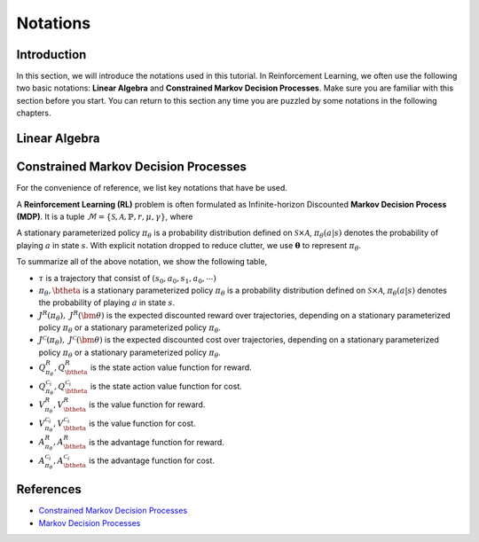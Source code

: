 Notations
=========

Introduction
------------
In this section, we will introduce the notations used in this tutorial.
In Reinforcement Learning, we often use the following two basic notations:
**Linear Algebra** and **Constrained Markov Decision Processes**.
Make sure you are familiar with this section before you start.
You can return to this section any time you are puzzled by some notations
in the following chapters.

Linear Algebra
--------------

.. grid:: 2

    .. grid-item::
        :columns: 12 6 6 6

        .. card::
            :class-header: sd-bg-info sd-text-white sd-font-weight-bold
            :class-card: sd-outline-info  sd-rounded-1

            Vector
            ^^^
            A vector is an ordered finite list of numbers.
            Typically, vectors are written as vertical arrays surrounded by square brackets,
            as in:

            .. math::

               \boldsymbol{a} =
               \left[\begin{array}{r}
               a_1 \\
               a_2 \\
               \cdots \\
               a_n
               \end{array}\right]
               \in \mathbb{R}^n

            Usually, we use a bold lowercase letter to denote a vector (e.g.
            :math:`\mathbf{a}=(a_1,a_2,\cdots,a_n)\in\mathbb{R}^{n}`), and its
            :math:`i^{th}` element written as
            :math:`\mathbf{a}[i]=:a_{i},~~1\leq i\leq n.`

    .. grid-item::
        :columns: 12 6 6 5

        .. card::
            :class-header: sd-bg-info sd-text-white sd-font-weight-bold
            :class-card: sd-outline-info  sd-rounded-1

            Matrix
            ^^^
            Matrix, mathematical term.
            In mathematics, a matrix is a collection of complex or real numbers arranged in a rectangular array.

            Similarly, we use a bold capital letter to denote matrix, e.g.,
            :math:`\mathbf{A}=(a_{i,j})\in\mathbb{R}^{m\times n}`, and its :math:`(i,j)^{\text{th}}` element denoted as

            .. math:: \mathbf{A}[i,j]=:a_{i,j},

            where :math:`1\leq i\leq m,1\leq j\leq n`.

Constrained Markov Decision Processes
-------------------------------------

For the convenience of reference, we list key notations that have be used.


A **Reinforcement Learning (RL)** problem is often formulated as Infinite-horizon Discounted **Markov Decision Process (MDP)**.
It is a tuple :math:`\mathcal{M}=\{\mathcal{S}, \mathcal{A}, \mathbb{P}, r, \mu, \gamma\}`, where

.. card::
   :class-header: sd-bg-info  sd-text-white sd-font-weight-bold
   :class-card: sd-outline-info  sd-rounded-1
   :class-footer: sd-font-weight-bold

   Key Notations
   ^^^
   -  :math:`\mathcal{S}` is a finite set of states;

   -  :math:`\mathcal{A}` is a finite set of actions;

   -  :math:`\mathbb{P}(\cdot|\cdot,\cdot)` is the transition
      probability distribution,
      :math:`\mathcal{S}\times\mathcal{A}\times\mathcal{S}\rightarrow[0,1]`;

   -  :math:`\mu` is the distribution of the initial state :math:`s_0`,
      :math:`\mathcal{S} \rightarrow \mathbb{R}` ;

   -  :math:`r` is the reward function,
      :math:`\mathcal{S} \rightarrow \mathbb{R}`;

   -  :math:`\gamma\in(0,1)` is the discount factor.

A stationary parameterized policy :math:`\pi_{\theta}` is a probability distribution defined on :math:`\mathcal{S}\times\mathcal{A}`,
:math:`\pi_{\theta}(a|s)` denotes the probability of playing :math:`a` in state :math:`s`.
With explicit notation dropped to reduce clutter,
we use :math:`\boldsymbol{\theta}` to represent :math:`\pi_{\theta}`.

.. tab-set::

    .. tab-item:: From MDP

        .. card::
            :class-header: sd-bg-info  sd-text-white sd-font-weight-bold
            :class-card: sd-outline-info  sd-rounded-1
            :class-footer: sd-font-weight-bold

            Markov Decision Processes
            ^^^
            Let :math:`J(\boldsymbol{\theta})` denote its expected discounted reward,

            .. math:: J(\boldsymbol{\theta}) \doteq \mathbb{E}_{\tau \sim \boldsymbol{\theta}}\left[\sum_{t=0}^{\infty} \gamma^t r\left(s_t\right)\right],

            Here :math:`\tau` denotes a trajectory :math:`(s_0, a_0, s_1, ...)`,
            and :math:`\tau \sim \pi` is shorthand for indicating that the distribution over trajectories depends on a stationary parameterized policy
            :math:`\pi_{\theta}`: :math:`s_0 \sim \mu`,
            :math:`a_t \sim \boldsymbol{\theta}(\cdot|s_t)`,
            :math:`s_{t+1} \sim \mathbb{P}(\cdot | s_t, a_t)`.
            Meanwhile, let :math:`R(\tau)` denote the discounted return of a trajectory.

            The state action value function

            .. math:: Q^R_{\boldsymbol{\theta}} \left(s, a\right) \doteq \mathbb{E}_{\tau \sim \boldsymbol{\theta}}\left[ R(\tau) | s_0 = s, a_0 = a \right].

            The value function

            .. math:: V^R_{\boldsymbol{\theta}}\left(s\right) \doteq \mathbb{E}_{\tau \sim \boldsymbol{\theta}}\left[R(\tau) | s_0 = s\right].

            And the advantage function

            .. math:: A^R_{\boldsymbol{\theta}}(s, a) \doteq Q^R_{\boldsymbol{\theta}}(s, a)-V^R_{\boldsymbol{\theta}}(s).

            Let :math:`\mathbb{P}_{\pi}\left(s'\mid s\right)` denote one-step state transition probability from :math:`s` to :math:`s'` by executing :math:`\pi`,

            .. math:: \mathbb{P}_{\pi}\left(s'\mid s\right)=\sum_{a\in\mathbb{A}}\pi\left(a\mid s\right) \mathbb{P}_{\pi}\left(s'\mid s,a\right).

            Then for any initial state :math:`s_0 \sim \mu`, we have

            .. math:: \mathbb{P}_{\pi}\left(s_t=s\mid s_0\right)=\sum_{s'\in\mathbb{S}} \mathbb{P}_{\pi}\left(s_t=s\mid s_{t-1}=s'\right)\mathbb{P}_{\pi}\left(s_{t-1}=s'\mid s_0\right),

            where :math:`s_0 \sim \mu` and the actions are chosen according to :math:`\pi`.

            Let :math:`d_{\boldsymbol{\pi}}` be the (unnormalized) discounted visitation frequencies here need to explain :math:`\mathbb{P}`.

            .. math::

               \begin{aligned}
                  d_{\boldsymbol{\pi}}(s)&=\sum_{t=0}^{\infty} \gamma^t \mathbb{P}_{\pi}\left(s_t=s \mid s_0\right)\\
                  &=\mathbb{P}\left(s_0=s\right)+\gamma \mathbb{P}\left(s_1=s\mid s_0\right)+\gamma^2 \mathbb{P}\left(s_2=s\mid s_0\right)+\cdots.
               \end{aligned}

    .. tab-item:: To CMDP

        .. card::
            :class-header: sd-bg-info  sd-text-white sd-font-weight-bold
            :class-card:  sd-outline-info  sd-rounded-1
            :class-footer: sd-font-weight-bold

            Constrained Markov Decision Processes
            ^^^
            A **Constrained Markov Decision Process(CMDP)** extends the MDP framework by augmenting with constraints restricting the set of feasible policies. Specifically,
            we introduce a set :math:`C` of auxiliary cost functions:
            :math:`C_1, \cdots, C_m` and cost limits:
            :math:`d_1, \cdots, d_m`, that each of them :math:`C_i`:
            :math:`\mathcal{S} \times \mathcal{A} \times \mathcal{S} \rightarrow \mathbb{R}`
            mapping transition tuples to costs.

            Let :math:`J^{C_i}(\boldsymbol{\theta})` denote the expected discounted return of policy :math:`\boldsymbol{\theta}` in terms of cost function,

            .. math::

               \begin{aligned}
                  J^{C_i}(\boldsymbol{\theta}) = \mathbb{E}_{\tau \sim \boldsymbol{\theta}}[\sum_{t=0}^{\infty} \gamma^t C_i(s_t, a_t, s_{t+1})].
               \end{aligned}

            So, the feasible set of stationary parameterized policies for CMDP is

            .. math::

               \begin{aligned}
                  \Pi_{C} \doteq \{ \pi_{\theta} \in \Pi~:~\forall~i, ~ J^{C_i}(\boldsymbol{\theta}) \leq d_i \}
               \end{aligned}

            The goal of CMDP is to find the optimal policy :math:`\pi^{*}`:

            .. math::

               \begin{aligned}
                  \label{def:problem-setting}
                  \pi^{*}=\arg\max_{\pi_\theta \in\Pi_{C}} J(\pi_{\theta}).
               \end{aligned}

            Respectively we have:

            The state action value function

            .. math:: Q^{C}_{\boldsymbol{\theta}} \left(s, a\right) \doteq \mathbb{E}_{\tau \sim \boldsymbol{\theta}}\left[ C(\tau) | s_0 = s, a_0 = a \right].

            The value function

            .. math:: V^{C}_{\boldsymbol{\theta}}\left(s\right) \doteq \mathbb{E}_{\tau \sim \boldsymbol{\theta}}\left[C(\tau) | s_0 = s\right].

            And the advantage function

            .. math:: A^{C}_{\boldsymbol{\theta}}(s, a) \doteq Q^{C}_{\boldsymbol{\theta}}(s, a)-V^{C}_{\boldsymbol{\theta}}(s).


To summarize all of the above notation, we show the following table,

- :math:`\tau` is a trajectory that consist of :math:`\left(s_0, a_0, s_1, a_0, \cdots\right)`
- :math:`\pi_{\theta}, \btheta` is a stationary parameterized policy :math:`\pi_{\theta}` is a probability distribution defined on :math:`\mathcal{S}\times\mathcal{A}`, :math:`\pi_{\theta}(a|s)` denotes the probability of playing :math:`a` in state :math:`s`.
- :math:`J^R(\pi_{\theta}),~ J^R(\bm{\theta})` is the expected discounted reward over trajectories, depending on a stationary parameterized policy :math:`\pi_{\theta}` or a stationary parameterized policy :math:`\pi_{\theta}`.
- :math:`J^{\mathcal{C}}(\pi_{\theta}),~ J^{\mathcal{C}}(\bm{\theta})` is the expected discounted cost over trajectories, depending on a stationary parameterized policy :math:`\pi_{\theta}` or a stationary parameterized policy :math:`\pi_{\theta}`.
- :math:`Q_{\pi_{\theta}}^{R}, Q_{\btheta}^{R}` is the state action value function for reward.
- :math:`Q_{\pi_{\theta}}^{\mathcal{C}_i}, Q_{\btheta}^{\mathcal{C}_i}` is the state action value function for cost.
- :math:`V_{\pi_{\theta}}^{R}, V_{\btheta}^{R}` is the value function for reward.
- :math:`V_{\pi_{\theta}}^{\mathcal{C}_i}, V_{\btheta}^{\mathcal{C}_i}` is the value function for cost.
- :math:`A_{\pi_{\theta}}^{R}, A_{\btheta}^{R}` is the advantage function for reward.
- :math:`A_{\pi_{\theta}}^{\mathcal{C}_i}, A_{\btheta}^{\mathcal{C}_i}` is the advantage function for cost.


References
----------

-  `Constrained Markov Decision Processes <https://www.semanticscholar.org/paper/Constrained-Markov-Decision-Processes-Altman/3cc2608fd77b9b65f5bd378e8797b2ab1b8acde7>`__
-  `Markov Decision Processes <https://dl.acm.org/doi/book/10.5555/551283>`__
